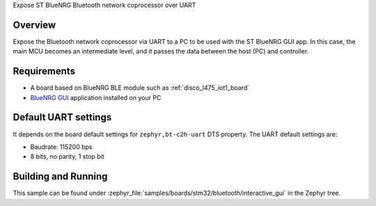 .. _samples_boards_stm32_bluetooth_interactive-gui:
.. zephyr:code-sample:: st_bluetooth_interactive_gui
   :name: Bluetooth: ST Interactive GUI
   :relevant-api: bluenrg_hci_driver bluetooth

Expose ST BlueNRG Bluetooth network coprocessor over UART

Overview
*********

Expose the Bluetooth network coprocessor via UART to a PC to be used
with the ST BlueNRG GUI app. In this case, the main MCU becomes an intermediate level,
and it passes the data between the host (PC) and controller.

Requirements
************

* A board based on BlueNRG BLE module such as :ref:`disco_l475_iot1_board`
* `BlueNRG GUI`_ application installed on your PC

Default UART settings
*********************

It depends on the board default settings for ``zephyr,bt-c2h-uart`` DTS property.
The UART default settings are:

* Baudrate: 115200 bps
* 8 bits, no parity, 1 stop bit

Building and Running
********************

This sample can be found under :zephyr_file:`samples/boards/stm32/bluetooth/interactive_gui` in the
Zephyr tree.

.. _BlueNRG GUI:
   https://www.st.com/en/embedded-software/stsw-bnrgui.html
